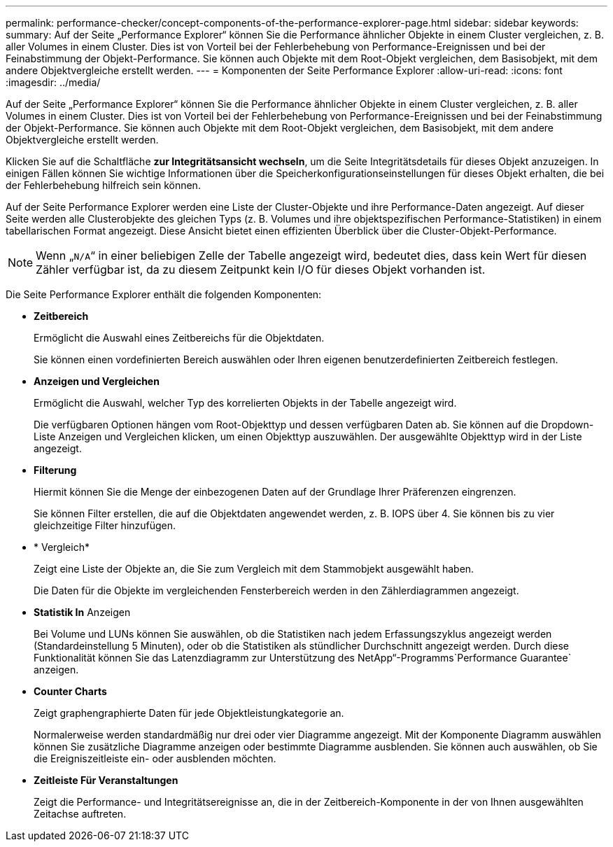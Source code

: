 ---
permalink: performance-checker/concept-components-of-the-performance-explorer-page.html 
sidebar: sidebar 
keywords:  
summary: Auf der Seite „Performance Explorer“ können Sie die Performance ähnlicher Objekte in einem Cluster vergleichen, z. B. aller Volumes in einem Cluster. Dies ist von Vorteil bei der Fehlerbehebung von Performance-Ereignissen und bei der Feinabstimmung der Objekt-Performance. Sie können auch Objekte mit dem Root-Objekt vergleichen, dem Basisobjekt, mit dem andere Objektvergleiche erstellt werden. 
---
= Komponenten der Seite Performance Explorer
:allow-uri-read: 
:icons: font
:imagesdir: ../media/


[role="lead"]
Auf der Seite „Performance Explorer“ können Sie die Performance ähnlicher Objekte in einem Cluster vergleichen, z. B. aller Volumes in einem Cluster. Dies ist von Vorteil bei der Fehlerbehebung von Performance-Ereignissen und bei der Feinabstimmung der Objekt-Performance. Sie können auch Objekte mit dem Root-Objekt vergleichen, dem Basisobjekt, mit dem andere Objektvergleiche erstellt werden.

Klicken Sie auf die Schaltfläche *zur Integritätsansicht wechseln*, um die Seite Integritätsdetails für dieses Objekt anzuzeigen. In einigen Fällen können Sie wichtige Informationen über die Speicherkonfigurationseinstellungen für dieses Objekt erhalten, die bei der Fehlerbehebung hilfreich sein können.

Auf der Seite Performance Explorer werden eine Liste der Cluster-Objekte und ihre Performance-Daten angezeigt. Auf dieser Seite werden alle Clusterobjekte des gleichen Typs (z. B. Volumes und ihre objektspezifischen Performance-Statistiken) in einem tabellarischen Format angezeigt. Diese Ansicht bietet einen effizienten Überblick über die Cluster-Objekt-Performance.

[NOTE]
====
Wenn „`N/A`“ in einer beliebigen Zelle der Tabelle angezeigt wird, bedeutet dies, dass kein Wert für diesen Zähler verfügbar ist, da zu diesem Zeitpunkt kein I/O für dieses Objekt vorhanden ist.

====
Die Seite Performance Explorer enthält die folgenden Komponenten:

* *Zeitbereich*
+
Ermöglicht die Auswahl eines Zeitbereichs für die Objektdaten.

+
Sie können einen vordefinierten Bereich auswählen oder Ihren eigenen benutzerdefinierten Zeitbereich festlegen.

* *Anzeigen und Vergleichen*
+
Ermöglicht die Auswahl, welcher Typ des korrelierten Objekts in der Tabelle angezeigt wird.

+
Die verfügbaren Optionen hängen vom Root-Objekttyp und dessen verfügbaren Daten ab. Sie können auf die Dropdown-Liste Anzeigen und Vergleichen klicken, um einen Objekttyp auszuwählen. Der ausgewählte Objekttyp wird in der Liste angezeigt.

* *Filterung*
+
Hiermit können Sie die Menge der einbezogenen Daten auf der Grundlage Ihrer Präferenzen eingrenzen.

+
Sie können Filter erstellen, die auf die Objektdaten angewendet werden, z. B. IOPS über 4. Sie können bis zu vier gleichzeitige Filter hinzufügen.

* * Vergleich*
+
Zeigt eine Liste der Objekte an, die Sie zum Vergleich mit dem Stammobjekt ausgewählt haben.

+
Die Daten für die Objekte im vergleichenden Fensterbereich werden in den Zählerdiagrammen angezeigt.

* *Statistik In* Anzeigen
+
Bei Volume und LUNs können Sie auswählen, ob die Statistiken nach jedem Erfassungszyklus angezeigt werden (Standardeinstellung 5 Minuten), oder ob die Statistiken als stündlicher Durchschnitt angezeigt werden. Durch diese Funktionalität können Sie das Latenzdiagramm zur Unterstützung des NetApp“-Programms`Performance Guarantee` anzeigen.

* *Counter Charts*
+
Zeigt graphengraphierte Daten für jede Objektleistungkategorie an.

+
Normalerweise werden standardmäßig nur drei oder vier Diagramme angezeigt. Mit der Komponente Diagramm auswählen können Sie zusätzliche Diagramme anzeigen oder bestimmte Diagramme ausblenden. Sie können auch auswählen, ob Sie die Ereigniszeitleiste ein- oder ausblenden möchten.

* *Zeitleiste Für Veranstaltungen*
+
Zeigt die Performance- und Integritätsereignisse an, die in der Zeitbereich-Komponente in der von Ihnen ausgewählten Zeitachse auftreten.


